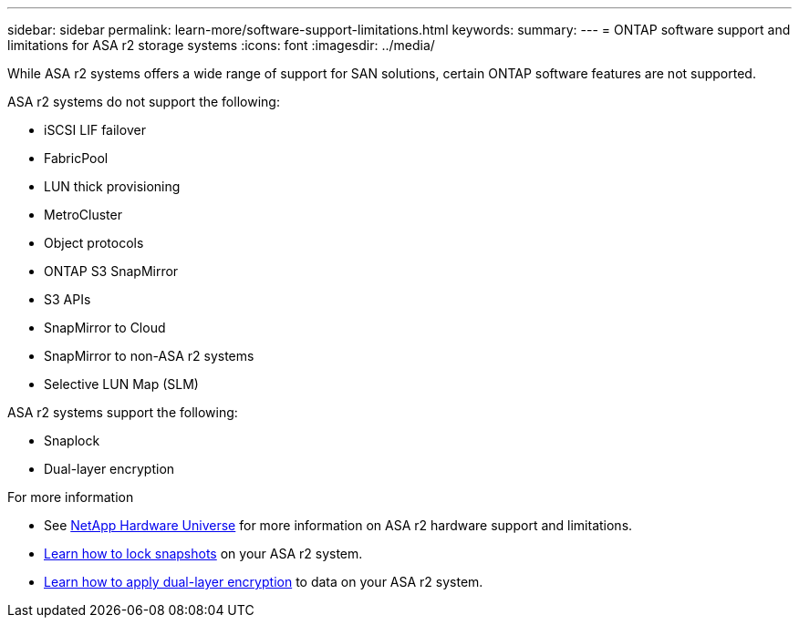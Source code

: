 ---
sidebar: sidebar
permalink: learn-more/software-support-limitations.html
keywords: 
summary:
---
= ONTAP software support and limitations for ASA r2 storage systems
:icons: font
:imagesdir: ../media/

[.lead]
While ASA r2 systems offers a wide range of support for SAN solutions, certain ONTAP software features are not supported.

.ASA r2 systems do not support the following:

* iSCSI LIF failover
* FabricPool
* LUN thick provisioning 
* MetroCluster 
* Object protocols
* ONTAP S3 SnapMirror
* S3 APIs
* SnapMirror to Cloud
* SnapMirror to non-ASA r2 systems
* Selective LUN Map (SLM)


.ASA r2 systems support the following:

* Snaplock
* Dual-layer encryption


.For more information

* See link:https://hwu.netapp.com/[NetApp Hardware Universe^] for more information on ASA r2 hardware support and limitations.
* link:../secure-data/ransomware-protection.html[Learn how to lock snapshots] on your ASA r2 system.
* link:../secure-data/encrypt-data-at-rest.html[Learn how to apply dual-layer encryption] to data on your ASA r2 system.